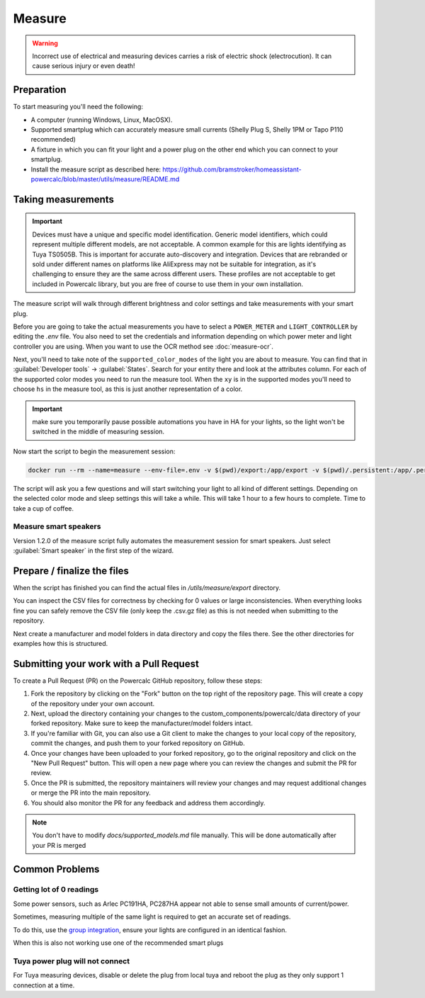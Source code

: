 Measure
=======

.. warning::
    Incorrect use of electrical and measuring devices carries a risk of electric shock (electrocution). It can cause serious injury or even death!

Preparation
-----------

To start measuring you'll need the following:

- A computer (running Windows, Linux, MacOSX).
- Supported smartplug which can accurately measure small currents (Shelly Plug S, Shelly 1PM or Tapo P110 recommended)
- A fixture in which you can fit your light and a power plug on the other end which you can connect to your smartplug.
- Install the measure script as described here: https://github.com/bramstroker/homeassistant-powercalc/blob/master/utils/measure/README.md

Taking measurements
-------------------

.. important::
    Devices must have a unique and specific model identification. Generic model identifiers, which could represent multiple different models, are not acceptable. A common example for this are lights identifying as Tuya TS0505B. This is important for accurate auto-discovery and integration. Devices that are rebranded or sold under different names on platforms like AliExpress may not be suitable for integration, as it's challenging to ensure they are the same across different users. These profiles are not acceptable to get included in Powercalc library, but you are free of course to use them in your own installation.

The measure script will walk through different brightness and color settings and take measurements with your smart plug.

Before you are going to take the actual measurements you have to select a ``POWER_METER`` and ``LIGHT_CONTROLLER`` by editing the `.env` file. You also need to set the credentials and information depending on which power meter and light controller you are using.
When you want to use the OCR method see :doc:`measure-ocr`.

Next, you'll need to take note of the ``supported_color_modes`` of the light you are about to measure. You can find that in :guilabel:`Developer tools` -> :guilabel:`States`. Search for your entity there and look at the attributes column. For each of the supported color modes you need to run the measure tool.
When the ``xy`` is in the supported modes you'll need to choose ``hs`` in the measure tool, as this is just another representation of a color.

.. important::
    make sure you temporarily pause possible automations you have in HA for your lights, so the light won't be switched in the middle of measuring session.

Now start the script to begin the measurement session:

.. code-block:: bash

    docker run --rm --name=measure --env-file=.env -v $(pwd)/export:/app/export -v $(pwd)/.persistent:/app/.persistent -it bramgerritsen/powercalc-measure:latest

The script will ask you a few questions and will start switching your light to all kind of different settings.
Depending on the selected color mode and sleep settings this will take a while. This will take 1 hour to a few hours to complete.
Time to take a cup of coffee.

Measure smart speakers
^^^^^^^^^^^^^^^^^^^^^^

Version 1.2.0 of the measure script fully automates the measurement session for smart speakers. Just select :guilabel:`Smart speaker` in the first step of the wizard.

Prepare / finalize the files
----------------------------

When the script has finished you can find the actual files in `/utils/measure/export` directory.

You can inspect the CSV files for correctness by checking for 0 values or large inconsistencies.
When everything looks fine you can safely remove the CSV file (only keep the .csv.gz file) as this is not needed when submitting to the repository.

Next create a manufacturer and model folders in data directory and copy the files there. See the other directories for examples how this is structured.

Submitting your work with a Pull Request
----------------------------------------

To create a Pull Request (PR) on the Powercalc GitHub repository, follow these steps:

1. Fork the repository by clicking on the "Fork" button on the top right of the repository page. This will create a copy of the repository under your own account.
2. Next, upload the directory containing your changes to the custom_components/powercalc/data directory of your forked repository. Make sure to keep the manufacturer/model folders intact.
3. If you're familiar with Git, you can also use a Git client to make the changes to your local copy of the repository, commit the changes, and push them to your forked repository on GitHub.
4. Once your changes have been uploaded to your forked repository, go to the original repository and click on the "New Pull Request" button. This will open a new page where you can review the changes and submit the PR for review.
5. Once the PR is submitted, the repository maintainers will review your changes and may request additional changes or merge the PR into the main repository.
6. You should also monitor the PR for any feedback and address them accordingly.

.. note::
    You don't have to modify `docs/supported_models.md` file manually. This will be done automatically after your PR is merged

Common Problems
---------------

Getting lot of 0 readings
^^^^^^^^^^^^^^^^^^^^^^^^^
Some power sensors, such as Arlec PC191HA, PC287HA appear not able to sense small amounts of current/power.

Sometimes, measuring multiple of the same light is required to get an accurate set of readings.

To do this, use the `group integration <https://www.home-assistant.io/integrations/group/>`_, ensure your lights are configured in an identical fashion.

When this is also not working use one of the recommended smart plugs

Tuya power plug will not connect
^^^^^^^^^^^^^^^^^^^^^^^^^^^^^^^^
For Tuya measuring devices, disable or delete the plug from local tuya and reboot the plug as they only support 1 connection at a time.